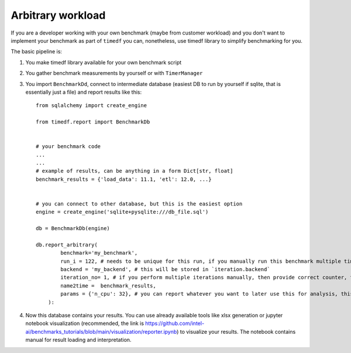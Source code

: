 Arbitrary workload
==================

If you are a developer working with your own benchmark (maybe from customer workload)
and you don't want to implement your benchmark as part of ``timedf``  you can,
nonetheless, use timedf library to simplify benchmarking for you.

The basic pipeline is:

#. You make timedf library available for your own benchmark script
#. You gather benchmark measurements by yourself or with ``TimerManager``
#. You import ``BenchmarkDd``, connect to intermediate database (easiest DB to run by yourself if sqlite, that is essentially just a file) and report results like this::

    from sqlalchemy import create_engine

    from timedf.report import BenchmarkDb


    # your benchmark code
    ...
    ...
    # example of results, can be anything in a form Dict[str, float]
    benchmark_results = {'load_data': 11.1, 'etl': 12.0, ...}


    # you can connect to other database, but this is the easiest option
    engine = create_engine('sqlite+pysqlite:///db_file.sql')

    db = BenchmarkDb(engine)

    db.report_arbitrary(
            benchmark='my_benchmark',
            run_i = 122, # needs to be unique for this run, if you manually run this benchmark multiple times (iterations), then provide the same value for each iteration
            backend = 'my_backend', # this will be stored in `iteration.backend`
            iteration_no= 1, # if you perform multiple iterations manually, then provide correct counter, this will be stored in `iteration.iteration_no`
            name2time =  benchmark_results,
            params = {'n_cpu': 32}, # you can report whatever you want to later use this for analysis, this data is stored in `iteration.params`
        ):

#. Now this database contains your results. You can use already available tools like xlsx generation or jupyter notebook visualization (recommended, the link is https://github.com/intel-ai/benchmarks_tutorials/blob/main/visualization/reporter.ipynb) to visualize your results. The notebook contains manual for result loading and interpretation.